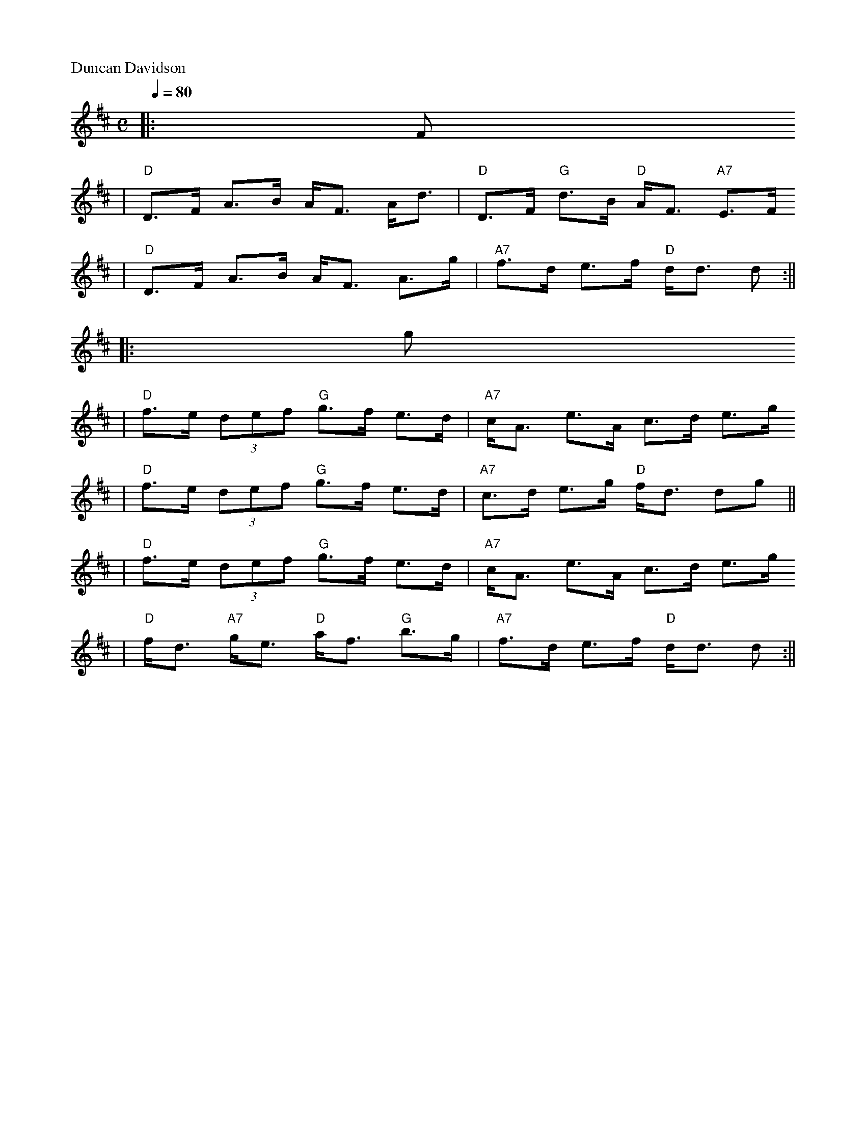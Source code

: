 X:2
P:Duncan Davidson
R:strathspey
B:Kerr's
B:RSCDS 8-2
N:Alternative tune for Peggy's Love
M:C
L:1/8
Q:1/4=80
F:http://trillian.mit.edu/~jc/music/abc/Scotland/PeggysLove1.abc
K: D
|:F
| "D"D>F A>B A<F A<d | "D"D>F "G"d>B "D"A<F "A7"E>F 
| "D"D>F A>B A<F A>g | "A7"f>d e>f "D"d<d d :||
|:g
| "D"f>e (3def "G"g>f e>d | "A7"c<A e>A c>d e>g
| "D"f>e (3def "G"g>f e>d | "A7"c>d e>g "D"f<d dg ||
| "D"f>e (3def "G"g>f e>d | "A7"c<A e>A c>d e>g
| "D"f<d "A7"g<e "D"a<f "G"b>g | "A7"f>d e>f "D"d<d d :||


